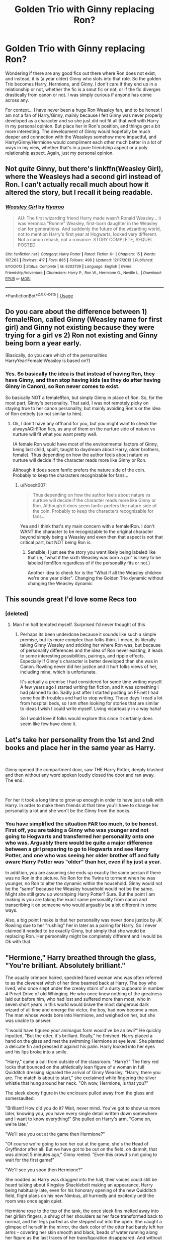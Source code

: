 #+TITLE: Golden Trio with Ginny replacing Ron?

* Golden Trio with Ginny replacing Ron?
:PROPERTIES:
:Author: Noexit007
:Score: 53
:DateUnix: 1545768101.0
:DateShort: 2018-Dec-25
:FlairText: Request
:END:
Wondering if there are any good fics out there where Ron does not exist, and instead, it is (a year older) Ginny who slots into that role. So the golden Trio becomes Harry, Hermione, and Ginny. I don't care if they end up in a relationship or not, whether the fic is a smut fic or not, or if the fic diverges drastically from canon or not. I was simply curious if anyone has come across any.

For context... I have never been a huge Ron Weasley fan, and to be honest I am not a fan of Harry/Ginny, mainly because I felt Ginny was never properly developed as a character and so she just did not fit all that well with Harry in my personal opinion. But place her in Ron's position, and things get a bit more interesting. The development of Ginny would hopefully be much deeper and connection with the Weasleys somehow more impactful, and Harry/Ginny/Hermione would compliment each other much better in a lot of ways in my view, whether that's in a pure friendship aspect or a poly relationship aspect. Again, just my personal opinion.


** Not /quite/ Ginny, but there's linkffn(Weasley Girl), where the Weasleys had a second girl instead of Ron. I can't actually recall much about how it altered the story, but I recall it being readable.
:PROPERTIES:
:Author: thrawnca
:Score: 38
:DateUnix: 1545776269.0
:DateShort: 2018-Dec-26
:END:

*** [[https://www.fanfiction.net/s/8202739/1/][*/Weasley Girl/*]] by [[https://www.fanfiction.net/u/1865132/Hyaroo][/Hyaroo/]]

#+begin_quote
  AU: The first wizarding friend Harry made wasn't Ronald Weasley... it was Veronica "Ronnie" Weasley, first-born daughter in the Weasley clan for generations. And suddenly the future of the wizarding world, not to mention Harry's first year at Hogwarts, looked very different. Not a canon rehash, not a romance. STORY COMPLETE, SEQUEL POSTED
#+end_quote

^{/Site/:} ^{fanfiction.net} ^{*|*} ^{/Category/:} ^{Harry} ^{Potter} ^{*|*} ^{/Rated/:} ^{Fiction} ^{K+} ^{*|*} ^{/Chapters/:} ^{15} ^{*|*} ^{/Words/:} ^{107,263} ^{*|*} ^{/Reviews/:} ^{417} ^{*|*} ^{/Favs/:} ^{885} ^{*|*} ^{/Follows/:} ^{496} ^{*|*} ^{/Updated/:} ^{12/17/2013} ^{*|*} ^{/Published/:} ^{6/10/2012} ^{*|*} ^{/Status/:} ^{Complete} ^{*|*} ^{/id/:} ^{8202739} ^{*|*} ^{/Language/:} ^{English} ^{*|*} ^{/Genre/:} ^{Friendship/Adventure} ^{*|*} ^{/Characters/:} ^{Harry} ^{P.,} ^{Ron} ^{W.,} ^{Hermione} ^{G.,} ^{Neville} ^{L.} ^{*|*} ^{/Download/:} ^{[[http://www.ff2ebook.com/old/ffn-bot/index.php?id=8202739&source=ff&filetype=epub][EPUB]]} ^{or} ^{[[http://www.ff2ebook.com/old/ffn-bot/index.php?id=8202739&source=ff&filetype=mobi][MOBI]]}

--------------

*FanfictionBot*^{2.0.0-beta} | [[https://github.com/tusing/reddit-ffn-bot/wiki/Usage][Usage]]
:PROPERTIES:
:Author: FanfictionBot
:Score: 7
:DateUnix: 1545776285.0
:DateShort: 2018-Dec-26
:END:


** Do you care about the difference between 1) female!Ron, called Ginny (Weasley name for first girl) and Ginny not existing because they were trying for a girl vs 2) Ron not existing and Ginny being born a year early.

(Basically, do you care which of the personalities HarryYear!Female!Weasley is based on?)
:PROPERTIES:
:Author: StarDolph
:Score: 15
:DateUnix: 1545786456.0
:DateShort: 2018-Dec-26
:END:

*** Yes. So basically the idea is that instead of having Ron, they have Ginny, and then stop having kids (as they do after having Ginny in Canon), so Ron never comes to exist.

So basically NOT a female!Ron, but simply Ginny in place of Ron. So, for the most part, Ginny's personality. That said, I was not remotely picky on staying true to her canon personality, but mainly avoiding Ron's or the idea of Ron entirely (so not similar to him).
:PROPERTIES:
:Author: Noexit007
:Score: 11
:DateUnix: 1545793967.0
:DateShort: 2018-Dec-26
:END:

**** Ok, I don't have any offhand for you, but you might want to check the alwaysAGirl!Ron fics, as any of them on the nurture side of nature vs nurture will fit what you want pretty well.

(A female Ron would have most of the environmental factors of Ginny, being last child, spoilt, taught to daydream about Harry, older brothers, female). Thus depending on how the author feels about nature vs nurture will decide if the character reads more like Ginny or Ron.

Although it does seem fanfic prefers the nature side of the coin. Probably to keep the characters recognizable for fans...
:PROPERTIES:
:Author: StarDolph
:Score: 4
:DateUnix: 1545817867.0
:DateShort: 2018-Dec-26
:END:

***** u/Noexit007:
#+begin_quote
  Thus depending on how the author feels about nature vs nurture will decide if the character reads more like Ginny or Ron. Although it does seem fanfic prefers the nature side of the coin. Probably to keep the characters recognizable for fans...
#+end_quote

Yea and I think that's my main concern with a female!Ron. I don't WANT the character to be recognizable to the original character beyond simply being a Weasley and even then that aspect is not that critical part, but NOT being Ron is.
:PROPERTIES:
:Author: Noexit007
:Score: 2
:DateUnix: 1545841598.0
:DateShort: 2018-Dec-26
:END:

****** Sensible, I just see the story you want likely being labeled like that (ie, "what if the sixth Weasley was born a girl" is likely to be labeled fem!Ron regardless of if the personality fits or not.)

Another idea to check for is the "What if all the Weasley children we're one year older". Changing the Golden Trio dynamic without changing the Weasley dynamic
:PROPERTIES:
:Author: StarDolph
:Score: 3
:DateUnix: 1545927745.0
:DateShort: 2018-Dec-27
:END:


** This sounds great I'd love some Recs too
:PROPERTIES:
:Author: Kaladin_MemeBlessed
:Score: 11
:DateUnix: 1545773689.0
:DateShort: 2018-Dec-26
:END:

*** [deleted]
:PROPERTIES:
:Score: 11
:DateUnix: 1545779329.0
:DateShort: 2018-Dec-26
:END:

**** Man I'm half tempted myself. Surprised I'd never thought of this
:PROPERTIES:
:Author: Kaladin_MemeBlessed
:Score: 4
:DateUnix: 1545782621.0
:DateShort: 2018-Dec-26
:END:

***** Perhaps its been underdone because it sounds like such a simple premise, but its more complex than folks think. I mean, its literally taking Ginny Weasley and sticking her where Ron was, but because of personality differences and the idea of Ron never existing, it leads to some interesting possibilities, pairings, and ripple effects. Especially if Ginny's character is better developed than she was in Canon. Rowling never did her justice and it hurt folks views of her, including mine, which is unfortunate.

It's actually a premise I had considered for some time writing myself. A few years ago I started writing fan fiction, and it was something I had planned to do. Sadly just after I started posting on FF.net I had some health troubles and had to stop writing. These days I read a lot from hospital beds, so I am often looking for stories that are similar to ideas I wish I could write myself. Living vicariously in a way haha!

So I would love if folks would explore this since it certainly does seem like few have done it.
:PROPERTIES:
:Author: Noexit007
:Score: 5
:DateUnix: 1545794373.0
:DateShort: 2018-Dec-26
:END:


** Let's take her personality from the 1st and 2nd books and place her in the same year as Harry.

​

Ginny opened the compartment door, saw THE Harry Potter, deeply blushed and then without any word spoken loudly closed the door and ran away. The end.

​

For her it took a long time to grow up enough in order to have just a talk with Harry. In order to make them friends at that time you'll have to change her personality a lot and she won't be the Ginny from the books.
:PROPERTIES:
:Author: DrunkBystander
:Score: 8
:DateUnix: 1545830283.0
:DateShort: 2018-Dec-26
:END:

*** You have simplified the situation FAR too much, to be honest. First off, you are taking a Ginny who was younger and not going to Hogwarts and transferred her personality onto one who was. Arguably there would be quite a major difference between a girl preparing to go to Hogwarts and see Harry Potter, and one who was seeing her older brother off and fully aware Harry Potter was "older" than her, even if by just a year.

In addition, you are assuming she ends up exactly the same person if there was no Ron in the picture. No Ron for the Twins to torment when he was younger, no Ron to alter the dynamic within the household. Ginny would not be the "same" because the Weasley household would not be the same. Might she still grow up worshiping Harry Potter? Sure. But the point I am making is you are taking the exact same personality from canon and transcribing it on someone who would arguably be a bit different in some ways.

Also, a big point I make is that her personality was never done justice by JK Rowling due to her "rushing" her in later as a pairing for Harry. So I never claimed it needed to be exactly Ginny, but simply that she would be replacing Ron. Her personality might be completely different and I would be Ok with that.
:PROPERTIES:
:Author: Noexit007
:Score: 5
:DateUnix: 1545842011.0
:DateShort: 2018-Dec-26
:END:


** "Hermione," Harry breathed through the glass, "You're brilliant. Absolutely brilliant."

The usually crimped haired, speckled faced woman who was often referred to as the cleverest witch of her time beamed back at Harry. The boy who lived, who once slept under the creaky stairs of a dusty cupboard in number 4 Privet Drive of old Whinging. He who once knew nothing of the greatness laid out before him, who had lost and suffered more than most, who in seven short years in this world would brave the most dangerous dark wizard of all time and emerge the victor, the boy, had now become a man. The man whose words bore into Hermione, and weighed on her, but she was unable to answer.

"I would have figured your animagus form would've be an owl?" He quickly inputted, "But the otter, it's brilliant. Really," he finished. Harry placed a hand on the glass and met the swimming Hermione at eye level. She planted a delicate fin and pressed it against his palm. Harry looked into her eyes and his lips broke into a smile.

"Harry," came a call from outside of the classroom. "Harry?" The fiery red locks that bounced on the athletically lean figure of a woman in full Quidditch dressing signaled the arrival of Ginny Weasley. "Harry, there you are. The match is about to start," she exclaimed while fingering the silver whistle that hung around her neck. "Oh wow, Hermione, is that you?"

The sleek ebony figure in the enclosure pulled away from the glass and somersaulted.

"Brilliant! How did you do it? Wait, never mind. You've got to show us more later, knowing you, you have every single detail written down somewhere and I want to know everything!" She pulled on Harry's arm, "Come on, we're late."

"We'll see you out at the game then Hermione?"

"Of course we're going to see her out at the game, she's the Head of Gryffindor after all. But we have got to be out on the field, oh damnit, that was almost 5 minutes ago," Ginny reeled. "Even this crowd's not going to wait for the first game!"

"We'll see you soon then Hermione?"

She nodded as Harry was dragged into the hall, their voices could still be heard talking about Kingsley Shacklebolt making an appearance, Harry being habitually late, even for his honorary opening of the new Quidditch field, flight plans on his new Nimbus, all hurriedly and excitedly until the room was once again quiet.

Hermione rose to the top of the tank, the once sleek fins melted away into her girlish fingers, a shrug of her shoulders as her face transformed back to normal, and her legs parted as she stepped out into the open. She caught a glimpse of herself in the mirror, the dark color of the otter had barely left her arms - covering her skin smooth and black, beads of water running along her figure as the last traces of her transfiguration disappeared. And without the same enthusiasm she had just moment earlier, she solemnly dressed and left the classroom to join the others at the Quidditch grounds.

"Oi," came the stark call of Ronald Weasley. "Have you seen my sister?"

Hermione turned around and faced the rather lanky Weasley, recognizable by their signature red mane, "She's with Harry."

"Figures," Ron said. "Wait, how come you're not with them?"

"I'm meeting with them right now, but Harry's going to open the new field by taking a few laps..."

"...and Ginny's going to fill in for Madam Pomfrey. Right. I suppose I'll walk you then, wouldn't want a lady going off on her own."

"I can take care of myself thank you very much Mr. Weasley."

"Tis not what I meant. I was just..."

"I know very well what you were just implying."

"Still as stuck up as ever eh Hermione?"

Hermione laughed, "Still as thick as ever?"

The two laughed and hugged.

"It's good to see you again," Ron said.

"It's good to see everyone again," Hermione corrected. "After all that has happened."

"You're right," he said.

Hermione noticed the sudden seriousness that fell across his face. It was a look she rather admired, from the usual antics that's often strewn across that mug of his, the little boy that always tailed his twin brothers as the trio caused mayhem and mischief all through the years.

"How are things? I heard you opened a store in Diagon Alley?"

"Zonkos, it was Fred and George's idea, but yeah, we finally saved up enough money for Gringott's to give us a loan. We just opened a few days ago, started with some stuff we've been cooking up since my fourth year."

"Glad to hear that our Hogwarts alumni are out there helping."

"Everyone except the Slytherins."

"That's not entirely true, Malfoy..."

"That git," Ron hissed angrily. "Did you hear him at the trial? He came in all high and mighty, killing Dumbledore, raiding the castle, putting a roof over Voldemort's head. I can't believe they just let him walk."

"Well, Harry said that..."

"Harry," Ron said incredulously. "He was the absolute worst, defending that little maggot, getting that slime off on a free ride. The-boy-who-lived sure went above the law on that one, thinks he's some sort of God now. Blimey, he practically is, isn't he? Oh look who I'm telling that to, you probably worship him."

"I do not worship him," Hermione replied rather defensively.

Ron tilted his head out to the field, "She sure does," he grumbled at Harry and Ginny who were locked at the waist, waving their arms out at the crowds. "You better go join 'em," Ron said before disappearing into the banisters.

"Look there's Hermione," Ginny shouted in elation.

"What," Harry said dumbly as the sounds of the cheering crowd thundered around them.

"I said..." but at that moment the deep luminous voice of Lee Jordan overtook the crowd.

"Wizards and Witches of Hogwarts and beyond! Welcome to the grand reopening of the Hogwarts Quidditch field!"

The crowd roared in approval.

"Before we begin," Lee continued, "Harry Potter would like a moment of your time! Go get 'em Harry," he egged on.

Harry turned to Ginny, but their conversation was inaudible, the crowd leaned at the edge of their seats straining to catch even a word.

"Sorry everyone, it looks like we're having some magical difficulties," Lee professed.

Harry got onto one knee, his heart thumped in his chest, his wand hand reached into his robe, and for the first time in his life they felt weak as it gripped the small black box. "Ginny," Harry began. The entire stadium was dead silent but Harry's words were lost on their ears. "This belonged to my mother. She had left it in the vault in Gringott's with a note, saying that it was my muggle grandmother's, that she wanted me to one day give it to the person that was most important to me in the entire world. For the person that I would move earth and sky for, to the one who would make my life magical even when all the magic in the world disappeared."

"And we're back!" Lee Jordan shouted as his wand hand was outstretched, acting as a boom mic for the couple in the center of the field.

"Would you be with me, forever?"

"Yes!" Ginny cried as she threw herself around Harry, "Yes! Yes, yes!"

"She said Yass Witches!" Put a ring on it. Trust me, you guys will get that one in a few years, and now thanks to my friends at Zonkos!" Lee signaled to Ron who was waiting at the tallest stands, who barely withheld himself from rolling his eyes before shooting sparks from his wand in the air that set off a coverage of shooting stars that danced across the sky before exploding into a large congratulatory ambiguation.

"To the future Mr. and Mrs. Potter!"
:PROPERTIES:
:Author: handspeed
:Score: 4
:DateUnix: 1545808077.0
:DateShort: 2018-Dec-26
:END:


** In the linkffn(The Arithmancer) series it's Harry, Ginny, Hermione and George in the end, but not really before 4th year.
:PROPERTIES:
:Author: 15_Redstones
:Score: 2
:DateUnix: 1545826383.0
:DateShort: 2018-Dec-26
:END:

*** [[https://www.fanfiction.net/s/10070079/1/][*/The Arithmancer/*]] by [[https://www.fanfiction.net/u/5339762/White-Squirrel][/White Squirrel/]]

#+begin_quote
  Hermione grows up as a maths whiz instead of a bookworm and tests into Arithmancy in her first year. With the help of her friends and Professor Vector, she puts her superhuman spellcrafting skills to good use in the fight against Voldemort. Years 1-4. Sequel posted.
#+end_quote

^{/Site/:} ^{fanfiction.net} ^{*|*} ^{/Category/:} ^{Harry} ^{Potter} ^{*|*} ^{/Rated/:} ^{Fiction} ^{T} ^{*|*} ^{/Chapters/:} ^{84} ^{*|*} ^{/Words/:} ^{529,133} ^{*|*} ^{/Reviews/:} ^{4,363} ^{*|*} ^{/Favs/:} ^{4,944} ^{*|*} ^{/Follows/:} ^{3,627} ^{*|*} ^{/Updated/:} ^{8/22/2015} ^{*|*} ^{/Published/:} ^{1/31/2014} ^{*|*} ^{/Status/:} ^{Complete} ^{*|*} ^{/id/:} ^{10070079} ^{*|*} ^{/Language/:} ^{English} ^{*|*} ^{/Characters/:} ^{Harry} ^{P.,} ^{Ron} ^{W.,} ^{Hermione} ^{G.,} ^{S.} ^{Vector} ^{*|*} ^{/Download/:} ^{[[http://www.ff2ebook.com/old/ffn-bot/index.php?id=10070079&source=ff&filetype=epub][EPUB]]} ^{or} ^{[[http://www.ff2ebook.com/old/ffn-bot/index.php?id=10070079&source=ff&filetype=mobi][MOBI]]}

--------------

*FanfictionBot*^{2.0.0-beta} | [[https://github.com/tusing/reddit-ffn-bot/wiki/Usage][Usage]]
:PROPERTIES:
:Author: FanfictionBot
:Score: 1
:DateUnix: 1545826391.0
:DateShort: 2018-Dec-26
:END:


** Story: Harry Potter and the Shadow Legion [[https://www.fanfiction.net/s/11473188/]]

I am not a huge fan, as a matter of fact I dropped it at chapter 22 but they did swap out Ron for Ginny age wise and seems like Ginny is in the new group
:PROPERTIES:
:Author: ThellraAK
:Score: 1
:DateUnix: 1547113888.0
:DateShort: 2019-Jan-10
:END:


** I'm a bot, /bleep/, /bloop/. Someone has linked to this thread from another place on reddit:

- [[[/r/harryandginny]]] [[https://www.reddit.com/r/HarryandGinny/comments/apekxf/golden_trio_with_ginny_replacing_ron/][Golden Trio with Ginny replacing Ron?]]

 /^{If you follow any of the above links, please respect the rules of reddit and don't vote in the other threads.} ^{([[/r/TotesMessenger][Info]]} ^{/} ^{[[/message/compose?to=/r/TotesMessenger][Contact]])}/
:PROPERTIES:
:Author: TotesMessenger
:Score: 1
:DateUnix: 1549877676.0
:DateShort: 2019-Feb-11
:END:


** [removed]
:PROPERTIES:
:Score: -1
:DateUnix: 1545774796.0
:DateShort: 2018-Dec-26
:END:

*** Removed for violating Rule 8.
:PROPERTIES:
:Author: kemistreekat
:Score: 3
:DateUnix: 1545780110.0
:DateShort: 2018-Dec-26
:END:


*** Don't speak that heresy. Ron is going to save everyone with his awesome chess skills! How could Ginny's useless skills like flying on a broom, being a talented spell caster and tenacity ever be helpful to the golden trio?
:PROPERTIES:
:Author: Deathcrow
:Score: -1
:DateUnix: 1545778688.0
:DateShort: 2018-Dec-26
:END:

**** u/deleted:
#+begin_quote
  How could Ginny's useless skills like flying on a broom, being a talented spell caster and tenacity ever be helpful to the golden trio?
#+end_quote

I mean...Ron was pretty good with a broom too? And he wasn't that bad as a spell caster especially considering that for a long time he didn't even have a wand that suited him. It's your prerogative to prefer Ginny over Ron but lets not make stuff up...
:PROPERTIES:
:Score: 14
:DateUnix: 1545779618.0
:DateShort: 2018-Dec-26
:END:

***** Really, Ron's fine on a broom. There's a big difference between being able to fly, and being able to play Quidditch. Didn't he participate in the Battle of the Seven Potters while flying a broomstick?
:PROPERTIES:
:Author: CryptidGrimnoir
:Score: 10
:DateUnix: 1545787577.0
:DateShort: 2018-Dec-26
:END:


***** I don't recall making anything up. I guess when it's time to choose teams you can pick Ron. I'm sure you'll be fine, at least if there's brains in a vat to make out with or hoops to defend against wild quaffles, Ron's going to have your back. Just make sure you bring enough food or he might turn on you and your team.
:PROPERTIES:
:Author: Deathcrow
:Score: -9
:DateUnix: 1545780467.0
:DateShort: 2018-Dec-26
:END:

****** Ron: Is 15, steps in front of a curse to save his sister, turns out to be a confudus, spell makes him touch a brain in a jar.

Fandom: Haw haw, that was all his fault, he is soooo stoooopid

Ron: Is 17 in the middle of a war, gets splinched, looses lots of blood, is unable to heal properly because of a poor diet, has a piece of magic Hitler's soul picking at him day after day, which one just like it made his sister try and kill people, literally gets told by his best friend to leave, dissaperates away, immediate regret because he's out of range of the horcrux, tries to dissaperate back, gets jumped by snatchers, spends 2 months trying to get back

Fandom: rOn iS Soooo sTuuUuuuPIiiiIDd!!! heeE AbAnDONd thEeeeM
:PROPERTIES:
:Author: IlliterateJanitor
:Score: 27
:DateUnix: 1545781793.0
:DateShort: 2018-Dec-26
:END:

******* And everybody seems to forget that Ron told Sirius (who was considered magic Hitler's right hand man then and a person who murdered without any conscience) that he would have to go through Ron to protect Harry.
:PROPERTIES:
:Author: MoD_Peverell
:Score: 10
:DateUnix: 1545795646.0
:DateShort: 2018-Dec-26
:END:

******** While standing on a broken leg no less, at fourteen years old
:PROPERTIES:
:Author: CryptidGrimnoir
:Score: 9
:DateUnix: 1545822195.0
:DateShort: 2018-Dec-26
:END:


****** Who says there has to be teams?

Speaking for myself, I can appreciate Ginny just fine without hating on Ron. The reverse is also true. Both characters have good points and bad points.

You in particular seem to spend a lot of time hating on the Weasleys in general. That can't be a very enjoyable way to spend your time interacting with the series.
:PROPERTIES:
:Author: AlamutJones
:Score: 13
:DateUnix: 1545782630.0
:DateShort: 2018-Dec-26
:END:
